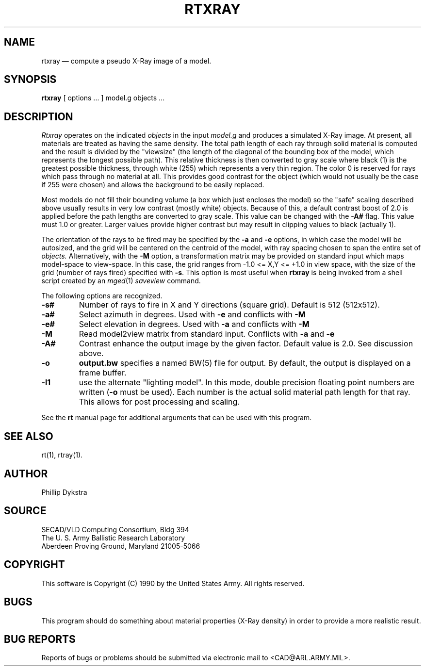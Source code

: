 .\" @(#) $Header$ (BRL)
.TH RTXRAY 1 BRL-CAD
.UC 4
.SH NAME
rtxray \(em compute a pseudo X-Ray image of a model.
.SH SYNOPSIS
.B rtxray
[ options ... ]
model.g
objects ...
.SH DESCRIPTION
.I Rtxray
operates on the indicated
.I objects
in the input
.I model.g
and produces a simulated X-Ray image.
At present, all materials are treated as having the same density.
The total path length of each ray through solid material is computed
and the result is divided by the "viewsize" (the length of the diagonal
of the bounding box of the model, which represents the longest possible
path).  This relative thickness is then converted to gray scale where
black (1) is the greatest possible thickness, through white (255) which
represents a very thin region.  The color 0 is reserved for rays which
pass through no material at all.  This provides good contrast for the
object (which would not usually be the case if 255 were chosen) and allows
the background to be easily replaced.
.LP
Most models do not fill their bounding volume (a box which just encloses
the model) so the "safe" scaling described above usually results in very
low contrast (mostly white) objects.  Because of this, a default contrast
boost of 2.0 is applied before the path lengths are converted to gray
scale.  This value can be changed with the
.B \-A#
flag.  This value must 1.0 or greater.  Larger values provide higher
contrast but may result in clipping values to black (actually 1).
.LP
The orientation of the rays to be fired may be specified by
the
.B \-a
and
.B \-e
options, in which case the model will be autosized, and the grid
will be centered on the centroid of the model, with ray spacing
chosen to span the entire set of
.I objects.
Alternatively,
with the
.B \-M
option, a transformation matrix may be provided on standard input
which maps model-space to view-space.
In this case, the grid ranges from -1.0 <= X,Y <= +1.0 in view space,
with the size of the grid (number of rays fired) specified with
.BR \-s .
This option is most useful when
.B rtxray
is being invoked from a shell script created by an
.IR mged (1)
\fIsaveview\fR command.
.LP
The following options are recognized.
.TP
.B \-s#
Number of rays to fire in X and Y directions (square grid).
Default is 512 (512x512).
.TP
.B \-a#
Select azimuth in degrees.  Used with
.B \-e
and conflicts with
.B \-M
.TP
.B \-e#
Select elevation in degrees.  Used with
.B \-a
and conflicts with
.B \-M
.TP
.B \-M
Read model2view matrix from standard input.
Conflicts with
.B \-a
and
.B \-e
.TP
.B \-A#
Contrast enhance the output image by the given factor.  Default value
is 2.0.  See discussion above.
.TP
.B \-o
.B output.bw
specifies a named BW(5) file for output.
By default, the output is displayed on a frame buffer.
.TP
.B \-l1
use the alternate "lighting model".  In this mode, double precision
floating point numbers are written
.RB ( \-o
must be used).  Each number is the actual solid material path length
for that ray.  This allows for post processing and scaling.
.LP
See the
.B rt
manual page for additional arguments that can be used with this
program.
.LP
.SH "SEE ALSO"
rt(1), rtray(1).
.SH AUTHOR
Phillip Dykstra
.SH SOURCE
SECAD/VLD Computing Consortium, Bldg 394
.br
The U. S. Army Ballistic Research Laboratory
.br
Aberdeen Proving Ground, Maryland  21005-5066
.SH COPYRIGHT
This software is Copyright (C) 1990 by the United States Army.
All rights reserved.
.SH BUGS
.LP
This program should do something about material properties
(X-Ray density) in order to provide a more realistic result.
.SH "BUG REPORTS"
Reports of bugs or problems should be submitted via electronic
mail to <CAD@ARL.ARMY.MIL>.
